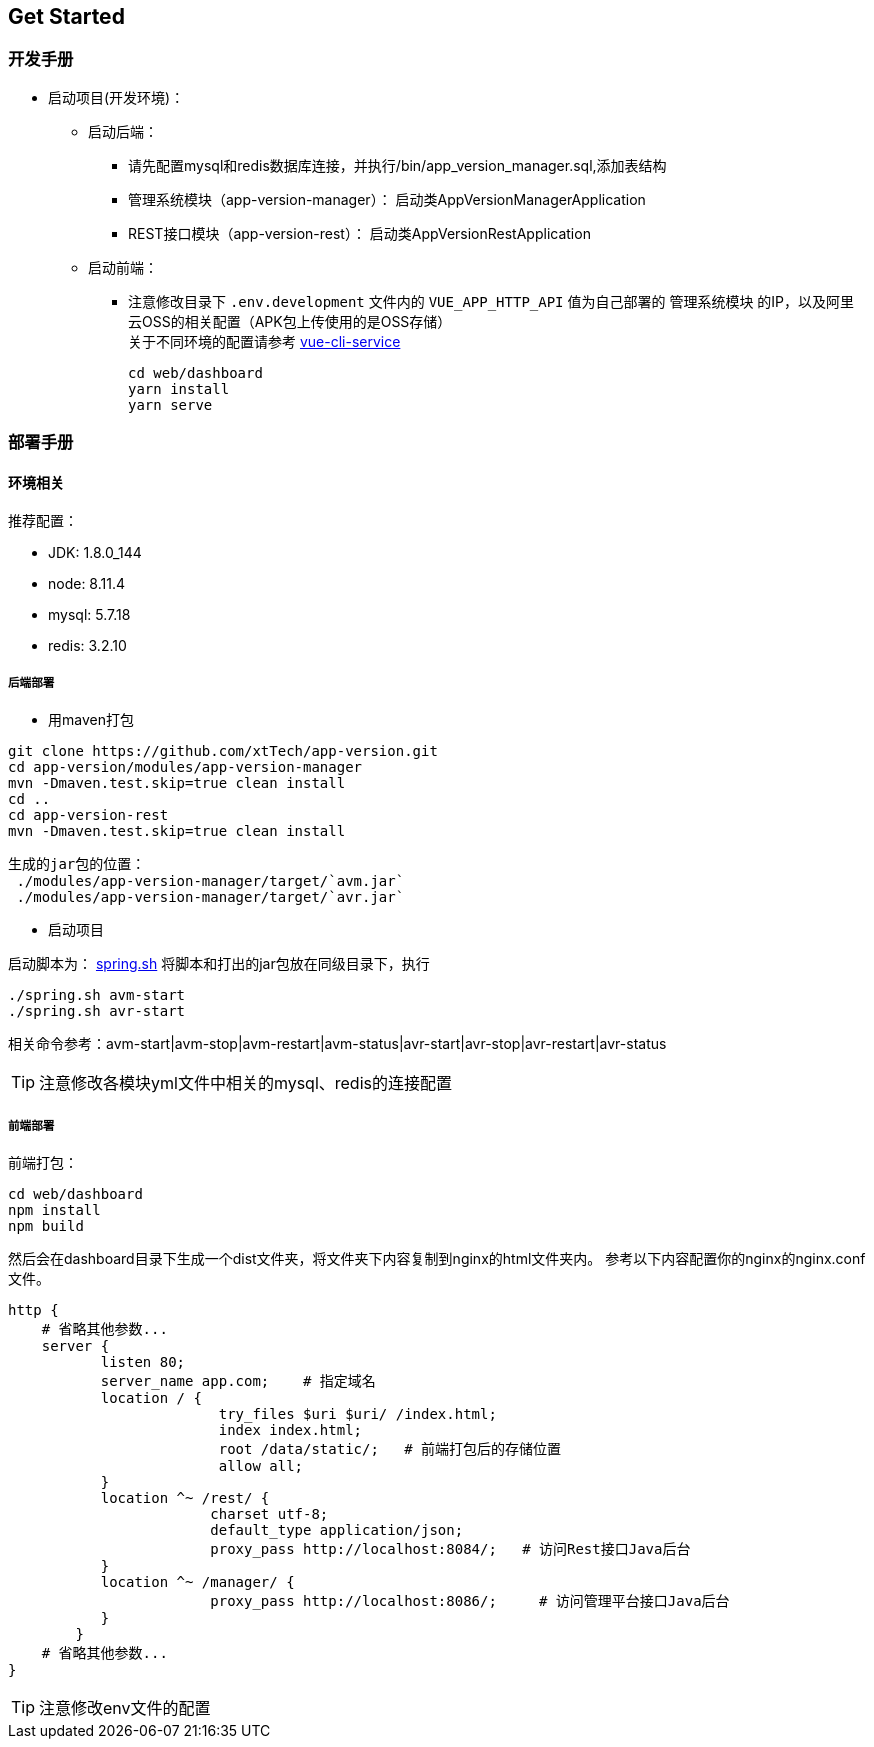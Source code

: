 [[get-started]]
== Get Started

=== 开发手册

* 启动项目(开发环境)： +
** 启动后端： +
*** 请先配置mysql和redis数据库连接，并执行/bin/app_version_manager.sql,添加表结构
*** 管理系统模块（app-version-manager）： 启动类AppVersionManagerApplication
*** REST接口模块（app-version-rest）： 启动类AppVersionRestApplication
** 启动前端： +
*** 注意修改目录下 `.env.development` 文件内的 `VUE_APP_HTTP_API` 值为自己部署的 `管理系统模块` 的IP，以及阿里云OSS的相关配置（APK包上传使用的是OSS存储） +
关于不同环境的配置请参考
https://cli.vuejs.org/zh/guide/cli-service.html#cli-%E6%9C%8D%E5%8A%A1[vue-cli-service]

     cd web/dashboard
     yarn install
     yarn serve

=== 部署手册

==== 环境相关
推荐配置：

* JDK: 1.8.0_144

* node: 8.11.4

* mysql: 5.7.18

* redis: 3.2.10

===== 后端部署

- 用maven打包

[source,bash]
----
git clone https://github.com/xtTech/app-version.git
cd app-version/modules/app-version-manager
mvn -Dmaven.test.skip=true clean install
cd ..
cd app-version-rest
mvn -Dmaven.test.skip=true clean install
----
    生成的jar包的位置：
     ./modules/app-version-manager/target/`avm.jar`
     ./modules/app-version-manager/target/`avr.jar`

- 启动项目

启动脚本为：
link:/bin/spring.sh[spring.sh]
将脚本和打出的jar包放在同级目录下，执行
[source/bash]
----
./spring.sh avm-start
./spring.sh avr-start
----
相关命令参考：avm-start|avm-stop|avm-restart|avm-status|avr-start|avr-stop|avr-restart|avr-status

[TIP]
====
注意修改各模块yml文件中相关的mysql、redis的连接配置
====

===== 前端部署

前端打包：
[source:bash]
----
cd web/dashboard
npm install
npm build
----
然后会在dashboard目录下生成一个dist文件夹，将文件夹下内容复制到nginx的html文件夹内。
参考以下内容配置你的nginx的nginx.conf文件。
[source,bash]
----
http {
    # 省略其他参数...
    server {
	   listen 80;
	   server_name app.com;    # 指定域名
	   location / {
			 try_files $uri $uri/ /index.html;
			 index index.html;
			 root /data/static/;   # 前端打包后的存储位置
			 allow all;
	   }
	   location ^~ /rest/ {
			charset utf-8;
			default_type application/json;
			proxy_pass http://localhost:8084/;   # 访问Rest接口Java后台
	   }
	   location ^~ /manager/ {
			proxy_pass http://localhost:8086/;     # 访问管理平台接口Java后台
	   }
	}
    # 省略其他参数...
}
----

[TIP]
====
注意修改env文件的配置
====
